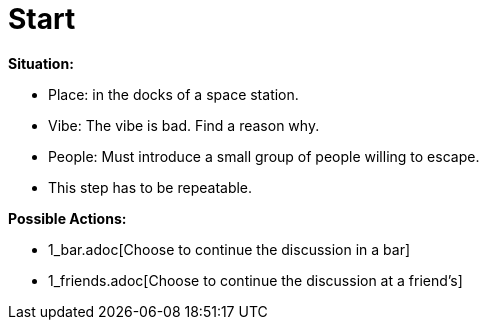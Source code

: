 = Start

*Situation:*

* Place: in the docks of a space station.
* Vibe: The vibe is bad. Find a reason why.
* People: Must introduce a small group of people willing to escape.
* This step has to be repeatable.

*Possible Actions:*

* 1_bar.adoc[Choose to continue the discussion in a bar]
* 1_friends.adoc[Choose to continue the discussion at a friend's]